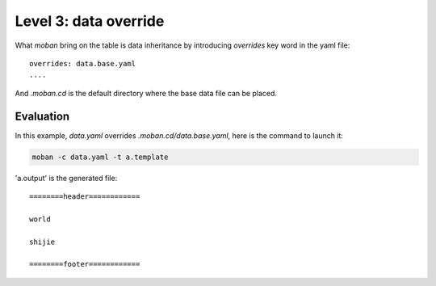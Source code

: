 Level 3: data override
================================================================================

What `moban` bring on the table is data inheritance by introducing `overrides` key word in the yaml file::

    overrides: data.base.yaml
    ....

And `.moban.cd` is the default directory where the base data file can be placed.


Evaluation
--------------------------------------------------------------------------------

In this example, `data.yaml` overrides `.moban.cd/data.base.yaml`, here is the
command to launch it:

.. code-block:: bash

    moban -c data.yaml -t a.template

'a.output' is the generated file::

    ========header============
    
    world
    
    shijie
    
    ========footer============
